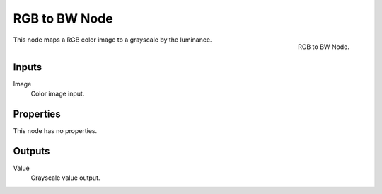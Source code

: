 .. Editors Note: This page gets copied into :doc:`</render/cycles/nodes/types/converter/rgb_to_bw>`
.. Editors Note: This page gets copied into :doc:`</render/blender_render/materials/nodes/types/converter/rgb_to_bw>`
.. Editors Note: This page gets copied into :doc:`</render/blender_render/textures/nodes/types/converter/rgb_to_bw>`

**************
RGB to BW Node
**************

.. figure:: /images/compositing_nodes_rgbtobw.png
   :align: right
   :width: 150px

   RGB to BW Node.

This node maps a RGB color image to a grayscale by the luminance.


Inputs
======

Image
   Color image input.


Properties
==========

This node has no properties.


Outputs
=======

Value
   Grayscale value output.

.. TODO add examples of why this might be useful
